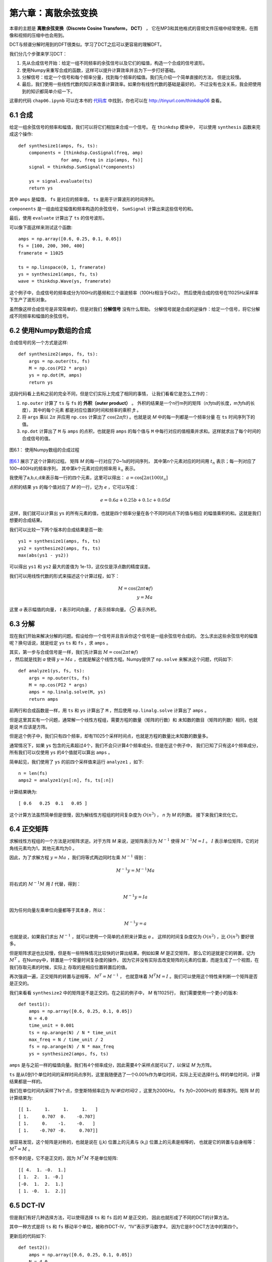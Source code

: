第六章：离散余弦变换
=========================

本章的主题是 **离散余弦变换（Discrete Cosine Transform， DCT）** ，
它在MP3和其他格式的音频文件压缩中经常使用，在图像和视频的压缩中也会用到。

DCT与频谱分解时用到的DFT很类似。学习了DCT之后可以更容易的理解DFT。

我们分几个步骤来学习DCT：

1. 先从合成信号开始：给定一组不同频率的余弦信号以及它们的幅值，构造一个合成的信号波形。

2. 使用Numpy来重写合成的函数，这样可以提升计算效率并且为下一步打好基础。

3. 分解信号：给定一个信号和每个频率分量，找到每个频率的幅值。我们先介绍一个简单直接的方法，
   但是比较慢。

4. 最后，我们使用一些线性代数的知识来改善计算效率。如果你有线性代数的基础是最好的，
   不过没有也没关系，我会把使用到的知识都简单介绍一下。

这章的代码 ``chap06.ipynb`` 可以在本书的 `代码库`_ 中找到，你也可以在 http://tinyurl.com/thinkdsp06 查看。

.. _代码库: https://github.com/AllenDowney/ThinkDSP

6.1 合成
-----------

给定一组余弦信号的频率和幅值，我们可以将它们相加来合成一个信号。
在 ``thinkdsp`` 模块中， 可以使用 ``synthesis`` 函数来完成这个操作::

    def synthesize1(amps, fs, ts):
        components = [thinkdsp.CosSignal(freq, amp)
                    for amp, freq in zip(amps, fs)]
        signal = thinkdsp.SumSignal(*components)

        ys = signal.evaluate(ts)
        return ys

其中 ``amps`` 是幅值， ``fs`` 是对应的频率值， ``ts`` 是用于计算波形的时间序列。

``components`` 是一组由给定幅值和频率构造的余弦信号， ``SumSignal`` 计算出来这些信号的和。

最后，使用 ``evaluate`` 计算出了 ``ts`` 的信号波形。

可以像下面这样来测试这个函数::

    amps = np.array([0.6, 0.25, 0.1, 0.05])
    fs = [100, 200, 300, 400]
    framerate = 11025

    ts = np.linspace(0, 1, framerate)
    ys = synthesize1(amps, fs, ts)
    wave = thinkdsp.Wave(ys, framerate)

这个例子中，合成信号的频率成分为100Hz的基频和三个谐波频率（100Hz相当于G♯2）。
然后使用合成的信号在11025Hz采样率下生产了波形对象。

虽然像这样合成信号是非常简单的，但是对我们 **分解信号** 没有什么帮助。
分解信号就是合成的逆操作：给定一个信号，将它分解成不同频率和幅值的余弦信号。

6.2 使用Numpy数组的合成
-------------------------

合成信号的另一个方式是这样::

    def synthesize2(amps, fs, ts):
        args = np.outer(ts, fs)
        M = np.cos(PI2 * args)
        ys = np.dot(M, amps)
        return ys

这段代码看上去和之前的完全不同，但是它们实际上完成了相同的事情，
让我们看看它是怎么工作的：

1. ``np.outer`` 计算了 ``ts`` 与 ``fs`` 的 **外积（outer product）** 。
   外积的结果是一个n行m列的矩阵（n为ts的长度，m为fs的长度），其中的每个元素
   都是对应位置的时间和频率的乘积 *ft* 。

2. 将 ``args`` 乘以 :math:`2\pi` 并应用 ``np.cos`` 
   计算出了 :math:`\cos (2\pi ft)` 。也就是说 *M* 中的每一列都是一个频率分量
   在 ``ts`` 时间序列下的值。

3. ``np.dot`` 计算出了 ``M`` 与 ``amps`` 的点积，也就是将 ``amps`` 的每个值与
   ``M`` 中每行对应的值相乘并求和。这样就求出了每个时间的合成信号的值。

.. _图6.1:

.. figure:: images/thinkdsp035.png
    :alt: Synthesis with arrays
    :align: center

    图6.1： 使用Numpy数组的合成过程

`图6.1`_ 展示了这个计算的过程。 矩阵 *M* 的每一行对应了0~1s的时间序列， 
其中第n个元素对应的时间用 :math:`{t_n}` 表示；每一列对应了100~400Hz的频率序列，
其中第k个元素对应的频率用 :math:`{k_n}` 表示。

我使用了a,b,c,d来表示每一行的四个元素，这里可以得出： :math:`a = \cos [2\pi (100){t_n}]`

点积的结果 ``ys`` 的每个值对应了 *M* 的一行，记为 *e* ，它可以写成：

.. math::

    e = 0.6a + 0.25b + 0.1c + 0.05d

这样，我们就可以计算出 ``ys`` 的所有元素的值，也就是四个频率分量在各个不同时间点下的值与相应
的幅值乘积的和。这就是我们想要的合成结果。

我们可以比较一下两个版本的合成结果是否一致::

    ys1 = synthesize1(amps, fs, ts)
    ys2 = synthesize2(amps, fs, ts)
    max(abs(ys1 - ys2))

可以得出 ``ys1`` 和 ``ys2`` 最大的差值为 1e-13，这仅仅是浮点数的精度误差。

我们可以用线性代数的形式来描述这个计算过程，如下：

.. math::

    M = \cos (2\pi t \otimes f)\\
    y = Ma

这里 *a* 表示幅值的向量， *t* 表示时间向量， *f* 表示频率向量。 *⊗* 表示外积。

6.3 分解
-------------

现在我们开始来解决分解的问题。假设给你一个信号并且告诉你这个信号是一组余弦信号合成的。
怎么求出这些余弦信号的幅值呢？换句话说，就是给定 ``ys`` ``ts`` 和 ``fs`` ，求 ``amps`` 。

其实，第一步与合成信号是一样，我们先计算出 :math:`M = \cos (2\pi t \otimes f)\\` ，
然后就是找到 *a* 使得 :math:`y = Ma` ，也就是解这个线性方程。Numpy提供了 ``np.solve``
来解决这个问题，代码如下::

    def analyze1(ys, fs, ts):
        args = np.outer(ts, fs)
        M = np.cos(PI2 * args)
        amps = np.linalg.solve(M, ys)
        return amps

前两行和合成函数是一样，用 ``ts`` 和 ``ys`` 计算出了 ``M`` ，然后使用 ``np.linalg.solve``
计算出了 ``amps`` 。

但是这里其实有一个问题，通常解一个线性方程组，需要方程的数量（矩阵的行数）和
未知数的数目（矩阵的列数）相同，也就是说 ``M`` 应该是方阵。

但是这个例子中，我们只有四个频率，却有11025个采样时间点，也就是方程的数量比未知数的数量多。

通常情况下，如果 ``ys`` 包含的元素超过4个，我们不会只计算4个频率成分。但是在这个例子中，
我们已知了只有这4个频率成分，所有我们可以仅使用 ``ys`` 的4个值就可以算出 ``amps`` 。

简单起见，我们使用了 ``ys`` 的前四个采样值来运行 ``analyze1`` ，如下::

    n = len(fs)
    amps2 = analyze1(ys[:n], fs, ts[:n])

计算结果确为::

    [ 0.6   0.25  0.1   0.05 ]

这个计算方法虽然简单但是很慢，因为解线性方程组的时间复杂度为 :math:`O({n^3})` ，
*n* 为 *M* 的列数。
接下来我们来优化它。

6.4 正交矩阵
----------------

求解线性方程组的一个方法是对矩阵求逆。对于方阵 *M* 来说，逆矩阵表示为 :math:`{M^{ - 1}}`
使得 :math:`{M^{ - 1}}M = I` 。 :math:`I` 表示单位矩阵，它的对角线元素均为1，其他元素均为0 。

因此，为了求解方程 :math:`y = Ma` ，我们将等式两边同时左乘 :math:`{M^{ - 1}}` 得到：

.. math::

    {M^{ - 1}}y = {M^{ - 1}}Ma

将右式的 :math:`{M^{ - 1}}M` 用 :math:`I` 代替，得到：

.. math::

    {M^{ - 1}}y = Ia

因为任何向量左乘单位向量都等于其本身，所以：

.. math::

    {M^{ - 1}}y = a

也就是说，如果我们求出 :math:`{M^{ - 1}}` ，就可以使用一个简单的点积来计算出 *a* 。
这样的时间复杂度仅为 :math:`O({n^2})` ，比 :math:`O({n^3})` 要好很多。

但是矩阵求逆也比较慢，但是有一些特殊情况比较快的计算出结果。例如如果 *M* 是正交矩阵，
那么它的逆就是它的转置，记为 :math:`{M^T}` 。在Numpy中，转置是一个常量时间复杂度的操作，
因为它并没有实际去改变矩阵的元素的位置，而是生成了一个视图，在我们存取元素的时候，实际上
存取的是相应位置转置后的值。

再次强调一遍，正交矩阵的转置与逆相等， :math:`{M^T} = {M^{ - 1}}` ，
也就意味着 :math:`{M^T}M = I` 。我们可以使用这个特性来判断一个矩阵是否是正交的。

我们来看看 ``synthesize2`` 中的矩阵是不是正交的。在之前的例子中， *M* 有11025行，
我们需要使用一个更小的版本::

    def test1():
        amps = np.array([0.6, 0.25, 0.1, 0.05])
        N = 4.0
        time_unit = 0.001
        ts = np.arange(N) / N * time_unit
        max_freq = N / time_unit / 2
        fs = np.arange(N) / N * max_freq
        ys = synthesize2(amps, fs, ts)

``amps`` 是与之前一样的幅值向量。我们有4个频率成分，因此需要4个采样点就可以了，以保证 *M* 为方阵。

``ts`` 是从0到1个单位时间的采样时间点序列，这里我随便选了一个0.001s作为单位时间，实际上无论选择什么
样的单位时间，计算结果都是一样的。

我们在单位时间内采样了N个点，奈奎斯特频率应为 *N/单位时间/2* ，这里为2000Hz。 ``fs`` 为0~2000Hz的
频率序列。矩阵 *M* 的计算结果为::

    [[ 1.     1.     1.     1.   ]
    [ 1.     0.707  0.    -0.707]
    [ 1.     0.    -1.    -0.   ]
    [ 1.    -0.707 -0.     0.707]]

很容易发现，这个矩阵是对称的，也就是说在 (j,k) 位置上的元素与 (k,j) 位置上的元素是相等的，
也就是它的转置与自身相等： :math:`{M^T} = M` 。

但不幸的是，它不是正交的，因为 :math:`{M^T}M` 不是单位矩阵::

    [[ 4.  1. -0.  1.]
    [ 1.  2.  1. -0.]
    [-0.  1.  2.  1.]
    [ 1. -0.  1.  2.]]

6.5 DCT-IV
---------------

但是我们有好几种选择方法，可以使得选择 ``ts`` 和 ``fs`` 后的 *M* 是正交的，
因此也就形成了不同的DCT的计算方法。

其中一种方式是将 ``ts`` 和 ``fs`` 移动半个单位，被称作DCT-IV，“IV”表示罗马数字4，
因为它是8个DCT方法中的第四个。

更新后的代码如下::

    def test2():
        amps = np.array([0.6, 0.25, 0.1, 0.05])
        N = 4.0
        ts = (0.5 + np.arange(N)) / N
        fs = (0.5 + np.arange(N)) / 2
        ys = synthesize2(amps, fs, ts)
 
与之前的代码比较后，你会发现两个改动，一个在 ``ts`` 和 ``fs`` 上加了0.5的偏移，
二是去掉了 ``time_unit`` 从而简化了fs。

结果， *M* 等于::

    [[ 0.981  0.831  0.556  0.195]
    [ 0.831 -0.195 -0.981 -0.556]
    [ 0.556 -0.981  0.195  0.831]
    [ 0.195 -0.556  0.831 -0.981]]

:math:`{M^T}M` 等于::

    [[ 2.  0.  0.  0.]
    [ 0.  2. -0.  0.]
    [ 0. -0.  2. -0.]
    [ 0.  0. -0.  2.]]

由于浮点数精度的原因，其中一些非对焦元素的值被显示为了-0，可以把它当做0来看。
这个矩阵非常接近 :math:`2I` 了，也就意味着 *M* 几乎是正交的，只是多了2倍的因子。
这样已经足够满足我们的需求了。

由于 *M* 是对称且正交的，因此， *M* 的逆为 *M/2* ，我们可以由此把代码改写为::

    def analyze2(ys, fs, ts):
        args = np.outer(ts, fs)
        M = np.cos(PI2 * args)
        amps = np.dot(M, ys) / 2
        return amps

我们把 ``np.linalg.solve`` 换成了与 *M/2* 进行点积。

结合 ``test2`` 和 ``analyze2`` ，我们就实现了DCT-IV的计算::

    def dct_iv(ys):
        N = len(ys)
        ts = (0.5 + np.arange(N)) / N
        fs = (0.5 + np.arange(N)) / 2
        args = np.outer(ts, fs)
        M = np.cos(PI2 * args)
        amps = np.dot(M, ys) / 2
        return amps

``ys`` 是波形数据，我们不用给定 ``ts`` 和 ``fs`` ， ``dct_iv`` 会通过 ``ys``
的长度来自行计算 ``ts`` 和 ``fs`` 。

如果之前的推导正确，这个函数应该可以用来对给定的 ``ys`` 进行分解求出 ``amps`` 。
我们来对它进行一下测试::

    amps = np.array([0.6, 0.25, 0.1, 0.05])
    N = 4.0
    ts = (0.5 + np.arange(N)) / N
    fs = (0.5 + np.arange(N)) / 2
    ys = synthesize2(amps, fs, ts)
    amps2 = dct_iv(ys)
    max(abs(amps - amps2))

首先，我们预设了一组幅值 ``amps`` ，并计算出了 ``ts`` 和 ``fs`` ，
然后使用 ``synthesize2`` 计算出了合成信号，然后用 ``dct_iv`` 对合成信号进行分解，
得到 ``amps2`` 。最后，将 ``amps`` 与 ``amps2`` 比较，他们的最大差值仅为1e-16
（由浮点数精度导致），说明计算正确。

6.6 逆DCT
-------------

最后，我们注意到 ``analyze2`` 和 ``synthesize2`` 的代码几乎是一样的，唯一的区别在于
``analyze2`` 的结果除了2。因此，我们可以这样来计算DCT的逆运算::

    def inverse_dct_iv(amps):
        return dct_iv(amps) * 2

``inverse_dct_iv`` 其实就是信号的合成：它把输入幅值向量并输出合成信号 ``ys`` 。
我们可以像下面这样测试 ``inverse_dct_iv`` ::

    amps = [0.6, 0.25, 0.1, 0.05]
    ys = inverse_dct_iv(amps)
    amps2 = dct_iv(ys)
    max(abs(amps - amps2))

同样，结果最大的差值是1e-16。

6.7 DCT类
--------------

``thinkdsp`` 中提供了一个 ``Dct`` 类对DCT进行封装（类似于 ``Spectrum`` 类对FFT进行的封装）。
我们可以通过波形的 ``make_dct`` 来生成Dct对象::

    signal = thinkdsp.TriangleSignal(freq=400)
    wave = signal.make_wave(duration=1.0, framerate=10000)
    dct = wave.make_dct()
    dct.plot()

这个一个400Hz的三角波的DCT结果，见 `图6.2`_ 。DCT的结果可以是正值也可以是负值，
负值代表的是负的余弦，也就相当于移动了180°的相位。

.. _图6.2:

.. figure:: images/thinkdsp036.png
    :alt: DCT of a triangle signal at 400 Hz, sampled at 10 kHz
    :align: center

    图6.2： 400Hz的三角信号在10kHz采样率下的DCT变换

``make_dct`` 内部用的是DCT-II方法来计算DCT，在 ``scipy.fftpack`` 中提供这个方法::

    import scipy.fftpack

    # class Wave:
        def make_dct(self):
            N = len(self.ys)
            hs = scipy.fftpack.dct(self.ys, type=2)
            fs = (0.5 + np.arange(N)) / 2
            return Dct(hs, fs, self.framerate)

``dct`` 的结果保存在 ``hs`` 中，对应的频率值为 ``fs`` （见 `6.5 DCT-IV`_ ）。
然后使用它们和采样率来生成一个 ``Dct`` 对象。

``Dct`` 类也提供了 ``make_wave`` 方法来计算逆DCT，我们来测试一下::

    wave2 = dct.make_wave()
    max(abs(wave.ys-wave2.ys))

``wave`` 和 ``wave2`` 的 ``ys`` 差别也大概为1e-16（同样是浮点数误差）。

``make_wave`` 使用了 ``scipy.fftpack.idct`` ::

    # class Dct
    def make_wave(self):
        n = len(self.hs)
        ys = scipy.fftpack.idct(self.hs, type=2) / 2 / n
        return Wave(ys, framerate=self.framerate) 

逆DCT默认不会结果进行归一化，因此我们需要除以 *2N* 。

6.8 练习
--------------

下面练习的答案可以参考文件 ``chap06soln.ipynb`` 。

**练习1** 之前我说 ``analyze1`` 的时间复杂度是 :math:`O({n^3})` ，
而 ``analyze2`` 的时间复杂度为 :math:`O({n^2})` 。使用不同长度的信号作为输入，
运行这两个函数并计时，看看我这个说法对不对。提示：可以使用魔法命令 ``%timeit`` 
来计时。

如果你将运行时间和输入数据的长度画在一个对数坐标下，应该可以得到一条直线，对于
``analyze1`` 来说直线的斜率为3，而 ``analyze2`` 斜率为2。

用同样的方法测试 ``dct_iv`` 和 ``scipy.fftpack.dct`` 。

**练习2** DCT主要应用在音频和图像的压缩中。简单来说，基于DCT的压缩原理是：

1. 把长段的数据分段。

2. 计算每段的DCT。

3. 把幅值很小的频率成分去掉，保存剩下的频率和幅值。

4. 解压的时候，将频率和幅值进行逆DCT运算。

把这个算法实现一下，并应用到一段音乐或语音上，看看多少频率成分被去除后，解压后的
声音能够感觉到与原始声音有区别。

为了让这个方法更实用，我们需要存储稀疏矩阵（大部分的元素为0）。
Numpy提供了几种方法，参见 http://docs.scipy.org/doc/scipy/reference/sparse.html 。

**练习3** 本书的 `代码库`_ 中有一个 ``phase.ipynb`` 的文件，讨论了相位对于声音的感受的影响。
阅读并运行里面的代码，并找一个其他的录音进行试验。你能找到相位结构与声音感觉之间的关系吗？




